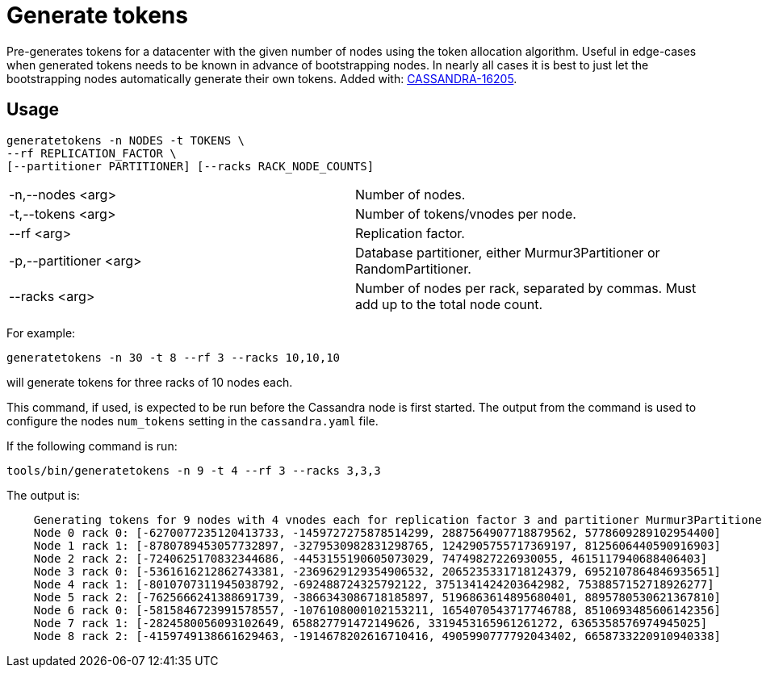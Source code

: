 = Generate tokens

Pre-generates tokens for a datacenter with the given number of nodes using the token allocation algorithm.
Useful in edge-cases when generated tokens needs to be known in advance of bootstrapping nodes.
In nearly all cases it is best to just let the bootstrapping nodes automatically generate their own tokens.
Added with: https://issues.apache.org/jira/browse/CASSANDRA-16205[CASSANDRA-16205].

== Usage

[source, console]
----
generatetokens -n NODES -t TOKENS \
--rf REPLICATION_FACTOR \
[--partitioner PARTITIONER] [--racks RACK_NODE_COUNTS]
----

[cols="1,1"]
|===
| -n,--nodes <arg> | Number of nodes.
| -t,--tokens <arg> | Number of tokens/vnodes per node.
| --rf <arg> | Replication factor.
| -p,--partitioner <arg> | Database partitioner, either Murmur3Partitioner or RandomPartitioner.
| --racks <arg> | Number of nodes per rack, separated by commas. Must add up to the total node count.
|===


For example:

[source, console]
----
generatetokens -n 30 -t 8 --rf 3 --racks 10,10,10
----

will generate tokens for three racks of 10 nodes each.


This command, if used, is expected to be run before the Cassandra node is first started.
The output from the command is used to configure the nodes `num_tokens` setting in the `cassandra.yaml` file.

If the following command is run:

[source, console]
----
tools/bin/generatetokens -n 9 -t 4 --rf 3 --racks 3,3,3
----

The output is:

[source,console]
----
    Generating tokens for 9 nodes with 4 vnodes each for replication factor 3 and partitioner Murmur3Partitioner
    Node 0 rack 0: [-6270077235120413733, -1459727275878514299, 2887564907718879562, 5778609289102954400]
    Node 1 rack 1: [-8780789453057732897, -3279530982831298765, 1242905755717369197, 8125606440590916903]
    Node 2 rack 2: [-7240625170832344686, -4453155190605073029, 74749827226930055, 4615117940688406403]
    Node 3 rack 0: [-5361616212862743381, -2369629129354906532, 2065235331718124379, 6952107864846935651]
    Node 4 rack 1: [-8010707311945038792, -692488724325792122, 3751341424203642982, 7538857152718926277]
    Node 5 rack 2: [-7625666241388691739, -3866343086718185897, 5196863614895680401, 8895780530621367810]
    Node 6 rack 0: [-5815846723991578557, -1076108000102153211, 1654070543717746788, 8510693485606142356]
    Node 7 rack 1: [-2824580056093102649, 658827791472149626, 3319453165961261272, 6365358576974945025]
    Node 8 rack 2: [-4159749138661629463, -1914678202616710416, 4905990777792043402, 6658733220910940338]
----